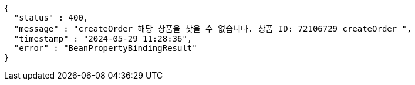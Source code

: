 [source,json,options="nowrap"]
----
{
  "status" : 400,
  "message" : "createOrder 해당 상품을 찾을 수 없습니다. 상품 ID: 72106729 createOrder ",
  "timestamp" : "2024-05-29 11:28:36",
  "error" : "BeanPropertyBindingResult"
}
----
